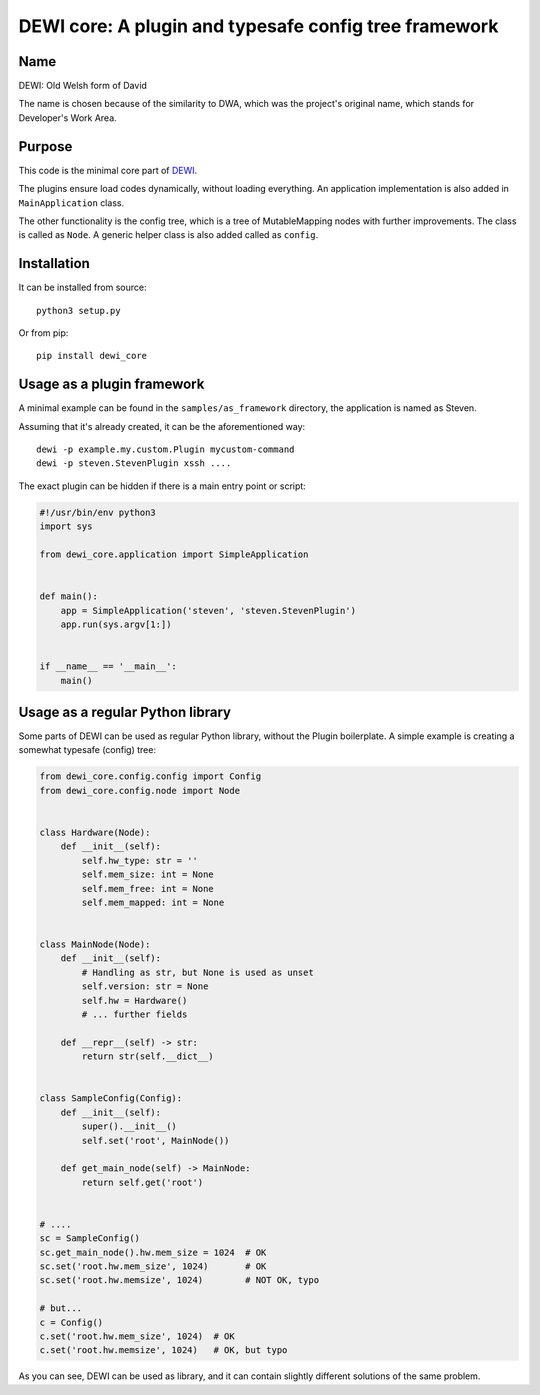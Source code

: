 DEWI core: A plugin and typesafe config tree framework
======================================================

Name
----
DEWI: Old Welsh form of David

The name is chosen because of the similarity to DWA, which was the project's
original name, which stands for Developer's Work Area.


Purpose
-------

This code is the minimal core part of DEWI_.

.. _DEWI: https://github.com/LA-Toth/DEWI

The plugins ensure load codes dynamically, without loading everything.
An application implementation is also added in ``MainApplication`` class.

The other functionality is the config tree, which is a tree of MutableMapping nodes
with further improvements.  The class is called as ``Node``. A generic helper
class is also added called as ``config``.


Installation
------------

It can be installed from source::

        python3 setup.py

Or from pip::

        pip install dewi_core


Usage as a plugin framework
---------------------------

A minimal example can be found in the ``samples/as_framework`` directory,
the application is named as Steven.

Assuming that it's already created, it can be the aforementioned way::

        dewi -p example.my.custom.Plugin mycustom-command
        dewi -p steven.StevenPlugin xssh ....

The exact plugin can be hidden if there is a main entry point or script:

.. code-block:: python

    #!/usr/bin/env python3
    import sys

    from dewi_core.application import SimpleApplication


    def main():
        app = SimpleApplication('steven', 'steven.StevenPlugin')
        app.run(sys.argv[1:])


    if __name__ == '__main__':
        main()



Usage as a regular Python library
---------------------------------

Some parts of DEWI can be used as regular Python library, without the Plugin
boilerplate. A simple example is creating a somewhat typesafe (config) tree:

.. code-block:: python

    from dewi_core.config.config import Config
    from dewi_core.config.node import Node


    class Hardware(Node):
        def __init__(self):
            self.hw_type: str = ''
            self.mem_size: int = None
            self.mem_free: int = None
            self.mem_mapped: int = None


    class MainNode(Node):
        def __init__(self):
            # Handling as str, but None is used as unset
            self.version: str = None
            self.hw = Hardware()
            # ... further fields

        def __repr__(self) -> str:
            return str(self.__dict__)


    class SampleConfig(Config):
        def __init__(self):
            super().__init__()
            self.set('root', MainNode())

        def get_main_node(self) -> MainNode:
            return self.get('root')


    # ....
    sc = SampleConfig()
    sc.get_main_node().hw.mem_size = 1024  # OK
    sc.set('root.hw.mem_size', 1024)       # OK
    sc.set('root.hw.memsize', 1024)        # NOT OK, typo

    # but...
    c = Config()
    c.set('root.hw.mem_size', 1024)  # OK
    c.set('root.hw.memsize', 1024)   # OK, but typo

As you can see, DEWI can be used as library, and it can contain slightly different
solutions of the same problem.
